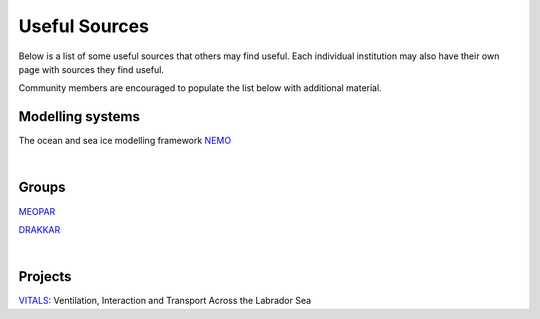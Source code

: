 Useful Sources
==============

Below is a list of some useful sources that others may find useful. Each individual institution may also have their own page with sources they find useful.

Community members are encouraged to populate the list below with additional material.

Modelling systems
-----------------
The ocean and sea ice modelling framework `NEMO <https://www.nemo-ocean.eu/>`_

|
Groups
------

`MEOPAR <https://meopar.ca/>`_

`DRAKKAR <https://www.drakkar-ocean.eu/>`_

|
Projects
--------
`VITALS <http://knossos.eas.ualberta.ca/vitals/>`_: Ventilation, Interaction and Transport Across the Labrador Sea



